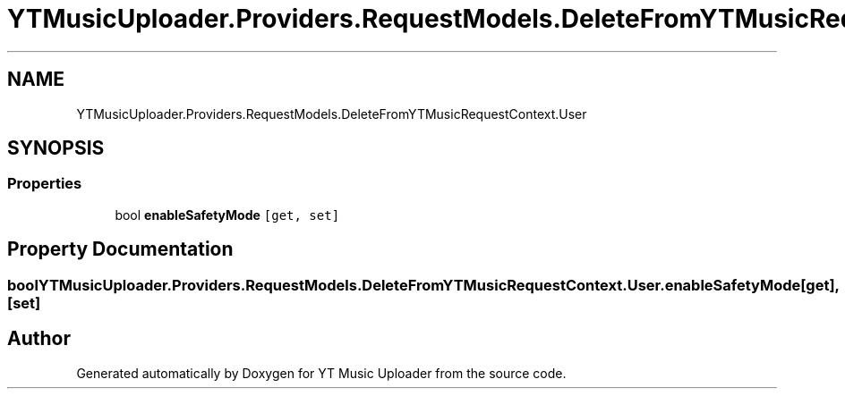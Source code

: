 .TH "YTMusicUploader.Providers.RequestModels.DeleteFromYTMusicRequestContext.User" 3 "Fri Nov 20 2020" "YT Music Uploader" \" -*- nroff -*-
.ad l
.nh
.SH NAME
YTMusicUploader.Providers.RequestModels.DeleteFromYTMusicRequestContext.User
.SH SYNOPSIS
.br
.PP
.SS "Properties"

.in +1c
.ti -1c
.RI "bool \fBenableSafetyMode\fP\fC [get, set]\fP"
.br
.in -1c
.SH "Property Documentation"
.PP 
.SS "bool YTMusicUploader\&.Providers\&.RequestModels\&.DeleteFromYTMusicRequestContext\&.User\&.enableSafetyMode\fC [get]\fP, \fC [set]\fP"


.SH "Author"
.PP 
Generated automatically by Doxygen for YT Music Uploader from the source code\&.
